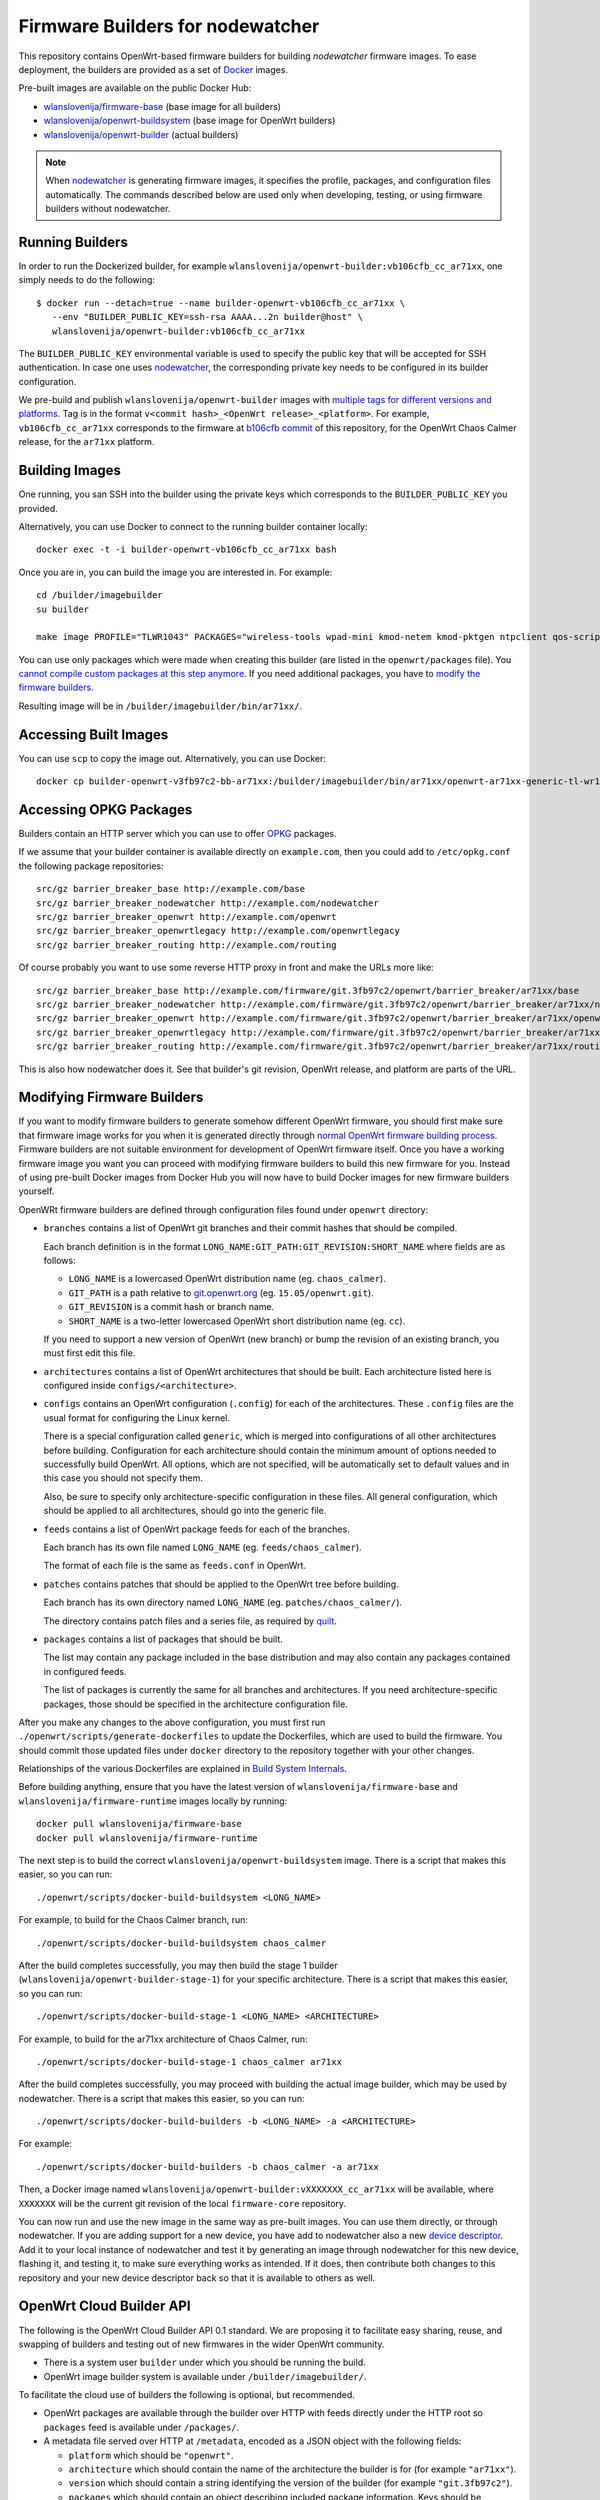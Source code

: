 Firmware Builders for nodewatcher
=================================

This repository contains OpenWrt-based firmware builders for building
*nodewatcher* firmware images. To ease deployment, the builders are
provided as a set of Docker_ images.

Pre-built images are available on the public Docker Hub:

* `wlanslovenija/firmware-base`_ (base image for all builders)
* `wlanslovenija/openwrt-buildsystem`_ (base image for OpenWrt builders)
* `wlanslovenija/openwrt-builder`_ (actual builders)

.. _Docker: https://www.docker.com
.. _wlanslovenija/firmware-base: https://registry.hub.docker.com/u/wlanslovenija/firmware-base/
.. _wlanslovenija/openwrt-buildsystem: https://registry.hub.docker.com/u/wlanslovenija/openwrt-buildsystem/
.. _wlanslovenija/openwrt-builder: https://registry.hub.docker.com/u/wlanslovenija/openwrt-builder/

.. note::
    When nodewatcher_ is generating firmware images, it specifies the profile, packages, and configuration
    files automatically. The commands described below are used only when developing, testing, or using
    firmware builders without nodewatcher.

Running Builders
----------------

In order to run the Dockerized builder, for example ``wlanslovenija/openwrt-builder:vb106cfb_cc_ar71xx``,
one simply needs to do the following::

  $ docker run --detach=true --name builder-openwrt-vb106cfb_cc_ar71xx \
     --env "BUILDER_PUBLIC_KEY=ssh-rsa AAAA...2n builder@host" \
     wlanslovenija/openwrt-builder:vb106cfb_cc_ar71xx

The ``BUILDER_PUBLIC_KEY`` environmental variable is used to specify the public key that will be
accepted for SSH authentication. In case one uses nodewatcher_, the corresponding private key needs
to be configured in its builder configuration.

We pre-build and publish ``wlanslovenija/openwrt-builder`` images with `multiple tags for different versions and platforms`_.
Tag is in the format ``v<commit hash>_<OpenWrt release>_<platform>``. For example, ``vb106cfb_cc_ar71xx``
corresponds to the firmware at `b106cfb commit`_ of this repository, for the OpenWrt Chaos Calmer release,
for the ``ar71xx`` platform.

.. _nodewatcher: http://nodewatcher.net
.. _multiple tags for different versions and platforms: https://hub.docker.com/r/wlanslovenija/openwrt-builder/tags/
.. _b106cfb commit: https://github.com/wlanslovenija/firmware-core/commit/b106cfb0a8f35d1af09a75e02fb245ffef449868

Building Images
---------------

One running, you san SSH into the builder using the private keys which corresponds to the ``BUILDER_PUBLIC_KEY``
you provided.

Alternatively, you can use Docker to connect to the running builder container locally::

    docker exec -t -i builder-openwrt-vb106cfb_cc_ar71xx bash

Once you are in, you can build the image you are interested in. For example::

    cd /builder/imagebuilder
    su builder

    make image PROFILE="TLWR1043" PACKAGES="wireless-tools wpad-mini kmod-netem kmod-pktgen ntpclient qos-scripts iperf horst wireless-info cronscripts iwinfo nodewatcher-agent nodewatcher-agent-mod-general nodewatcher-agent-mod-resources nodewatcher-agent-mod-interfaces nodewatcher-agent-mod-wireless nodewatcher-agent-mod-keys_ssh nodewatcher-agent-mod-clients uhttpd ip-full"

You can use only packages which were made when creating this builder (are listed in the ``openwrt/packages`` file).
You `cannot compile custom packages at this step anymore`_.
If you need additional packages, you have to `modify the firmware builders`_.

Resulting image will be in ``/builder/imagebuilder/bin/ar71xx/``.

.. _modify the firmware builders: modifying-firmware-builders_
.. _cannot compile custom packages at this step anymore: build-system-internals_

Accessing Built Images
----------------------

You can use ``scp`` to copy the image out. Alternatively, you can use Docker::

    docker cp builder-openwrt-v3fb97c2-bb-ar71xx:/builder/imagebuilder/bin/ar71xx/openwrt-ar71xx-generic-tl-wr1043nd-v1-squashfs-factory.bin .

Accessing OPKG Packages
-----------------------

Builders contain an HTTP server which you can use to offer OPKG_ packages.

.. _OPKG: http://wiki.openwrt.org/doc/techref/opkg

If we assume that your builder container is available directly on ``example.com``, then you could add to ``/etc/opkg.conf``
the following package repositories::

    src/gz barrier_breaker_base http://example.com/base
    src/gz barrier_breaker_nodewatcher http://example.com/nodewatcher
    src/gz barrier_breaker_openwrt http://example.com/openwrt
    src/gz barrier_breaker_openwrtlegacy http://example.com/openwrtlegacy
    src/gz barrier_breaker_routing http://example.com/routing

Of course probably you want to use some reverse HTTP proxy in front and make the URLs more like::

    src/gz barrier_breaker_base http://example.com/firmware/git.3fb97c2/openwrt/barrier_breaker/ar71xx/base
    src/gz barrier_breaker_nodewatcher http://example.com/firmware/git.3fb97c2/openwrt/barrier_breaker/ar71xx/nodewatcher
    src/gz barrier_breaker_openwrt http://example.com/firmware/git.3fb97c2/openwrt/barrier_breaker/ar71xx/openwrt
    src/gz barrier_breaker_openwrtlegacy http://example.com/firmware/git.3fb97c2/openwrt/barrier_breaker/ar71xx/openwrtlegacy
    src/gz barrier_breaker_routing http://example.com/firmware/git.3fb97c2/openwrt/barrier_breaker/ar71xx/routing

This is also how nodewatcher does it. See that builder's git revision, OpenWrt release, and platform are parts of the URL.

.. _modifying-firmware-builders:

Modifying Firmware Builders
---------------------------

If you want to modify firmware builders to generate somehow different OpenWrt firmware, you should first make sure
that firmware image works for you when it is generated directly through `normal OpenWrt firmware building process`_.
Firmware builders are not suitable environment for development of OpenWrt firmware itself.
Once you have a working firmware image you want you can proceed with modifying firmware builders to build
this new firmware for you.
Instead of using pre-built Docker images from Docker Hub you will now have to build Docker images for
new firmware builders yourself.

.. _normal OpenWrt firmware building process: https://wiki.openwrt.org/doc/howto/build

OpenWRt firmware builders are defined through configuration files found under ``openwrt`` directory:

* ``branches`` contains a list of OpenWrt git branches and their commit hashes that should be compiled.

  Each branch definition is in the format ``LONG_NAME:GIT_PATH:GIT_REVISION:SHORT_NAME`` where fields are as follows:

  * ``LONG_NAME`` is a lowercased OpenWrt distribution name (eg. ``chaos_calmer``).

  * ``GIT_PATH`` is a path relative to `git.openwrt.org`_ (eg. ``15.05/openwrt.git``).

  * ``GIT_REVISION`` is a commit hash or branch name.

  * ``SHORT_NAME`` is a two-letter lowercased OpenWrt short distribution name (eg. ``cc``).

  If you need to support a new version of OpenWrt (new branch) or bump the revision of an existing branch, you must
  first edit this file.

* ``architectures`` contains a list of OpenWrt architectures that should be built. Each architecture listed here is
  configured inside ``configs/<architecture>``.

* ``configs`` contains an OpenWrt configuration (``.config``) for each of the architectures. These ``.config`` files
  are the usual format for configuring the Linux kernel.

  There is a special configuration called ``generic``, which is merged into configurations of all other architectures
  before building. Configuration for each architecture should contain the minimum amount of options needed to
  successfully build OpenWrt. All options, which are not specified, will be automatically set to default values and
  in this case you should not specify them.

  Also, be sure to specify only architecture-specific configuration in these files. All general configuration, which
  should be applied to all architectures, should go into the generic file.

* ``feeds`` contains a list of OpenWrt package feeds for each of the branches.

  Each branch has its own file named ``LONG_NAME`` (eg. ``feeds/chaos_calmer``).

  The format of each file is the same as ``feeds.conf`` in OpenWrt.

* ``patches`` contains patches that should be applied to the OpenWrt tree before building.

  Each branch has its own directory named ``LONG_NAME`` (eg. ``patches/chaos_calmer/``).

  The directory contains patch files and a series file, as required by `quilt`_.

* ``packages`` contains a list of packages that should be built.

  The list may contain any package included in the base distribution and may also contain any packages contained in configured feeds.

  The list of packages is currently the same for all branches and architectures. If you need architecture-specific packages, those
  should be specified in the architecture configuration file.

After you make any changes to the above configuration, you must first run ``./openwrt/scripts/generate-dockerfiles`` to
update the Dockerfiles, which are used to build the firmware.
You should commit those updated files under ``docker`` directory to the repository together with your other changes.

Relationships of the various Dockerfiles are explained in `Build System Internals`_.

Before building anything, ensure that you have the latest version of ``wlanslovenija/firmware-base`` and
``wlanslovenija/firmware-runtime`` images locally by running::

    docker pull wlanslovenija/firmware-base
    docker pull wlanslovenija/firmware-runtime

The next step is to build the correct ``wlanslovenija/openwrt-buildsystem`` image. There is a script that makes this
easier, so you can run::

    ./openwrt/scripts/docker-build-buildsystem <LONG_NAME>

For example, to build for the Chaos Calmer branch, run::

    ./openwrt/scripts/docker-build-buildsystem chaos_calmer

After the build completes successfully, you may then build the stage 1 builder (``wlanslovenija/openwrt-builder-stage-1``)
for your specific architecture. There is a script that makes this easier, so you can run::

    ./openwrt/scripts/docker-build-stage-1 <LONG_NAME> <ARCHITECTURE>

For example, to build for the ar71xx architecture of Chaos Calmer, run::

    ./openwrt/scripts/docker-build-stage-1 chaos_calmer ar71xx

After the build completes successfully, you may proceed with building the actual image builder, which may be used by
nodewatcher. There is a script that makes this easier, so you can run::

    ./openwrt/scripts/docker-build-builders -b <LONG_NAME> -a <ARCHITECTURE>

For example::

    ./openwrt/scripts/docker-build-builders -b chaos_calmer -a ar71xx

Then, a Docker image named ``wlanslovenija/openwrt-builder:vXXXXXXX_cc_ar71xx`` will be available, where ``XXXXXXX``
will be the current git revision of the local ``firmware-core`` repository.

You can now run and use the new image in the same way as pre-built images. You can use them directly, or through
nodewatcher.
If you are adding support for a new device, you have add to nodewatcher also a new `device descriptor`_.
Add it to your local instance of nodewatcher and test it by generating an image through nodewatcher for this new device,
flashing it, and testing it, to make sure everything works as intended.
If it does, then contribute both changes to this repository and your new device descriptor back so that it is
available to others as well.

.. _git.openwrt.org: https://git.openwrt.org/
.. _quilt: https://savannah.nongnu.org/projects/quilt
.. _device descriptor: https://nodewatcher.readthedocs.io/en/development/cgm.html#device-descriptors

OpenWrt Cloud Builder API
-------------------------

The following is the OpenWrt Cloud Builder API 0.1 standard. We are proposing it to facilitate easy sharing, reuse,
and swapping of builders and testing out of new firmwares in the wider OpenWrt community.

* There is a system user ``builder`` under which you should be running the build.
* OpenWrt image builder system is available under ``/builder/imagebuilder/``.

To facilitate the cloud use of builders the following is optional, but recommended.

* OpenWrt packages are available through the builder over HTTP with feeds directly under the HTTP root so ``packages`` feed is available under ``/packages/``.
* A metadata file served over HTTP at ``/metadata``, encoded as a JSON object with the following fields:

  * ``platform`` which should be ``"openwrt"``.
  * ``architecture`` which should contain the name of the architecture the builder is for (for example ``"ar71xx"``).
  * ``version`` which should contain a string identifying the version of the builder (for example ``"git.3fb97c2"``).
  * ``packages`` which should contain an object describing included package information. Keys should be
    package names and each package is represented by an object with the following fields:

    * ``name``
    * ``version``
    * ``dependencies``
    * ``source``
    * ``size``
    * ``size_installed``
    * ``checksum_md5``
    * ``checksum_sha256``
    * ``description``

* Support for SSH access using the ``BUILDER_PUBLIC_KEY`` to authenticate the client connection.

.. _build-system-internals:

Build System Internals
----------------------

The build system is composed from multiple Docker images. Some of them are hardcoded and the others are
generated using scripts. While currently only the OpenWrt platform is supported, the build system is
designed so it could support others as well. OpenWrt-specific build configuration is under ``openwrt/``, for
example the file ``openwrt/packages`` specifies which packages get compiled.

The docker images for the build process are the following:

* ``firmware-base`` (the top-level Dockerfile) prepares a minimal environment with required
  dependencies to build stuff.

* ``firmware-runtime`` (in ``docker/runtime``) prepares a minimal environment used to run (not
  build) the final OpenWrt image builder images. It sets up an HTTP and SSH servers that are used
  by nodewatcher to connect to the container and build the images. The HTTP server is also used to
  serve the built OPKG packages.

These two are the only Dockerfiles that are hardcoded, all the others are generated by the above scripts and
the generated files are stored in the ``docker/openwrt`` subdirectory. Calling ``create-dockerfiles`` will
overwrite anything in this directory, so it shouldn't be edited by hand.

* ``openwrt-buildsystem`` inherits from ``firmware-base`` and comes in multiple tags (one for each OpenWrt
  branch we support, currently these are  Barrier Breaker and Chaos Calmer). This image contains a complete
  OpenWrt buildsystem, prepared for building our firmware (we configure some special feeds and apply some
  atches). The image does not build anything, it just prepares it so that further stages can use it.

* ``openwrt-builder-stage-1`` inherits from ``openwrt-buildsystem`` and comes in multiple tags (one for each
  combination of OpenWrt branch and architecture that we support). This image is internal and is not
  published in the Docker hub as it would be too big (it contains the complete built OpenWrt toolchain). The
  stage 1 builder uses the prepared buildsystem to build the OpenWrt image builders.

* ``openwrt-builder`` inherits from ``firmware-runtime`` and is generated from the respective
  ``openwrt-builder-stage-1`` by the ``docker-build-builders`` script. It also comes in multiple tags, one for each
  combination of firmware version, OpenWrt branch and architecture that we support. This Docker image
  contains the OpenWrt image builder that can be used to quickly generate firmware images without needing
  to compile anything.

Source Code, Issue Tracker and Mailing List
-------------------------------------------

For development *wlan slovenija* open wireless network `development Trac`_ is
used, so you can see `existing open tickets`_ or `open a new one`_ there. Source
code is available on GitHub_. If you have any questions or if you want to
discuss the project, use `development mailing list`_.

.. _development Trac: https://dev.wlan-si.net/
.. _existing open tickets: https://dev.wlan-si.net/report
.. _open a new one: https://dev.wlan-si.net/newticket
.. _GitHub: https://github.com/wlanslovenija/firmware-core
.. _development mailing list: https://wlan-si.net/lists/info/development
